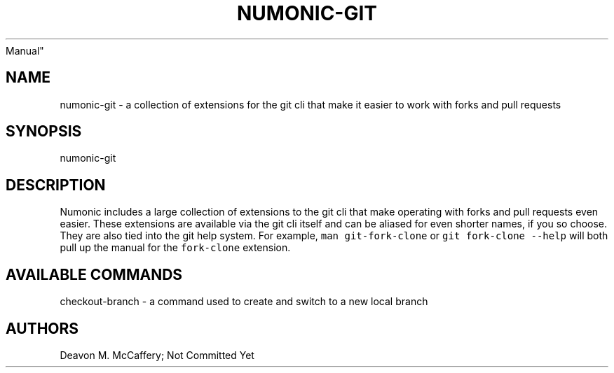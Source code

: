 .TH "NUMONIC-GIT" "7" "November 10, 2021" "Numonic v8.1.0" "Numonic
Manual"
.nh \" Turn off hyphenation by default.
.SH NAME
.PP
numonic-git - a collection of extensions for the git cli that make it
easier to work with forks and pull requests
.SH SYNOPSIS
.PP
numonic-git
.SH DESCRIPTION
.PP
Numonic includes a large collection of extensions to the git cli that
make operating with forks and pull requests even easier.
These extensions are available via the git cli itself and can be aliased
for even shorter names, if you so choose.
They are also tied into the git help system.
For example, \f[C]man git-fork-clone\f[R] or
\f[C]git fork-clone --help\f[R] will both pull up the manual for the
\f[C]fork-clone\f[R] extension.
.SH AVAILABLE COMMANDS
.PP
checkout-branch - a command used to create and switch to a new local
branch
.SH AUTHORS
Deavon M. McCaffery; Not Committed Yet
